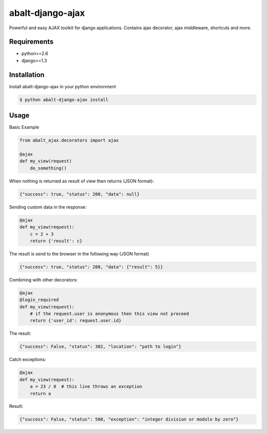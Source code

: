 abalt-django-ajax
=====================

Powerful and easy AJAX toolkit for django applications. Contains ajax decorator, ajax middleware, shortcuts and more.

.. image:: https://travis-ci.org/yceruto/abalt-django-ajax.png?branch=master
    :target: https://travis-ci.org/yceruto/abalt-django-ajax

Requirements
------------

* python>=2.6
* django>=1.3


Installation
------------

Install abalt-django-ajax in your python environment

.. code:: sh

    $ python abalt-django-ajax install


Usage
-----

Basic Example

.. code:: python

    from abalt_ajax.decorators import ajax

    @ajax
    def my_view(request)
        do_something()
        
When nothing is returned as result of view then returns (JSON format):

.. code:: javascript

    {"success": true, "status": 200, "data": null}


Sending custom data in the response:

.. code:: python

    @ajax
    def my_view(request):
        c = 2 + 3
        return {'result': c}
        
The result is send to the browser in the following way (JSON format)

.. code:: javascript

    {"success": true, "status": 200, "data": {"result": 5}}


Combining with other decorators:

.. code:: python

    @ajax
    @login_required
    def my_view(request):
        # if the request.user is anonymous then this view not proceed 
        return {'user_id': request.user.id}
        
The result:

.. code:: javascript

    {"success": False, "status": 302, "location": "path to login"}

Catch exceptions:

.. code:: python

    @ajax
    def my_view(request):
        a = 23 / 0  # this line throws an exception
        return a

Result:

.. code:: javascript

    {"success": False, "status": 500, "exception": "integer division or modulo by zero"}
